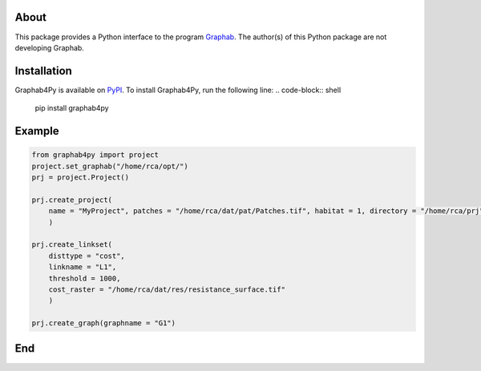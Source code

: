 =====
About
=====
This package provides a Python interface to the program `Graphab <https://sourcesup.renater.fr/www/graphab/en/home.html/>`_. The author(s) of this Python package are not developing Graphab.

============
Installation
============
Graphab4Py is available on `PyPI <https://pypi.org/project/graphab4py>`_. To install Graphab4Py, run the following line:
.. code-block:: shell
   pip install graphab4py

=======
Example
=======
.. code-block:: python
   
   from graphab4py import project
   project.set_graphab("/home/rca/opt/")
   prj = project.Project()
   
   prj.create_project(
       name = "MyProject", patches = "/home/rca/dat/pat/Patches.tif", habitat = 1, directory = "/home/rca/prj"
       )
   
   prj.create_linkset(
       disttype = "cost",
       linkname = "L1",
       threshold = 1000,
       cost_raster = "/home/rca/dat/res/resistance_surface.tif"
       )

   prj.create_graph(graphname = "G1")
   
===
End
===
